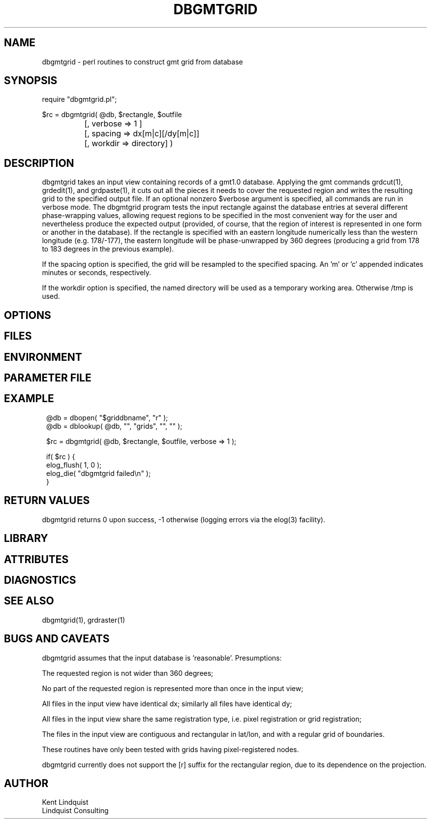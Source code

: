 .TH DBGMTGRID 3 "$Date$"
.SH NAME
dbgmtgrid \- perl routines to construct gmt grid from database
.SH SYNOPSIS
.nf
require "dbgmtgrid.pl";

$rc = dbgmtgrid( @db, $rectangle, $outfile
		      [, verbose => 1 ]
		      [, spacing => dx[m|c][/dy[m|c]]
		      [, workdir => directory] )
.fi
.SH DESCRIPTION
dbgmtgrid takes an input view containing records of a gmt1.0 database. 
Applying the gmt commands grdcut(1), grdedit(1), and grdpaste(1), it cuts out 
all the pieces it needs to cover the requested region and writes the 
resulting grid to the specified output file. If an optional nonzero $verbose
argument is specified, all commands are run in verbose mode. The dbgmtgrid 
program tests the input rectangle against the database entries at several 
different phase-wrapping values, allowing request regions to be specified in 
the most convenient way for the user and nevertheless produce the expected 
output (provided, of course, that the region of interest is represented 
in one form or another in the database). If the rectangle is specified 
with an eastern longitude numerically less than the western longitude
(e.g. 178/-177), the eastern longitude will be phase-unwrapped by 360
degrees (producing a grid from 178 to 183 degrees in the previous example).

If the spacing option is specified, the grid will be resampled to the 
specified spacing. An 'm' or 'c' appended indicates minutes or seconds, 
respectively.

If the workdir option is specified, the named directory will be used 
as a temporary working area. Otherwise /tmp is used. 
.SH OPTIONS
.SH FILES
.SH ENVIRONMENT
.SH PARAMETER FILE
.SH EXAMPLE
.ft CW
.in 2c
.nf
@db = dbopen( "$griddbname", "r" );
@db = dblookup( @db, "", "grids", "", "" );

$rc = dbgmtgrid( @db, $rectangle, $outfile, verbose => 1 );

if( $rc ) {
        elog_flush( 1, 0 );
        elog_die( "dbgmtgrid failed\\n" );
}
.fi
.in
.ft R
.SH RETURN VALUES
dbgmtgrid returns 0 upon success, -1 otherwise (logging errors 
via the elog(3) facility).
.SH LIBRARY
.SH ATTRIBUTES
.SH DIAGNOSTICS
.SH "SEE ALSO"
.nf
dbgmtgrid(1), grdraster(1)
.fi
.SH "BUGS AND CAVEATS"
dbgmtgrid assumes that the input database is 'reasonable'. Presumptions:

The requested region is not wider than 360 degrees;

No part of the requested region is represented more than once 
in the input view;

All files in the input view have identical dx; similarly all files 
have identical dy;

All files in the input view share the same registration type, i.e. 
pixel registration or grid registration;

The files in the input view are contiguous and rectangular in lat/lon,
and with a regular grid of boundaries.

These routines have only been tested with grids having pixel-registered nodes.

dbgmtgrid currently does not support the [r] suffix for the rectangular 
region, due to its dependence on the projection.
.SH AUTHOR
.nf
Kent Lindquist
Lindquist Consulting
.fi
.\" $Id$
